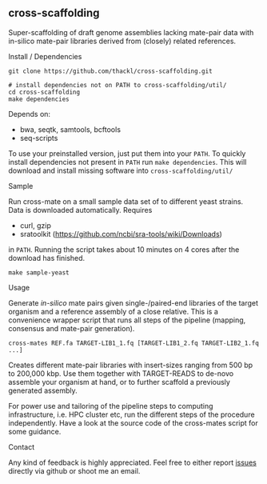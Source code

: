 ** cross-scaffolding

Super-scaffolding of draft genome assemblies lacking mate-pair data with
in-silico mate-pair libraries derived from (closely) related references.

**** Install / Dependencies
#+BEGIN_SRC
git clone https://github.com/thackl/cross-scaffolding.git

# install dependencies not on PATH to cross-scaffolding/util/
cd cross-scaffolding
make dependencies
#+END_SRC

Depends on:
- bwa, seqtk, samtools, bcftools
- seq-scripts

To use your preinstalled version, just put them into your =PATH=. To quickly
install dependencies not present in =PATH= run =make dependencies=. This will
download and install missing software into =cross-scaffolding/util/=

**** Sample
Run cross-mate on a small sample data set of to different yeast
strains. Data is downloaded automatically. Requires

- curl, gzip
- sratoolkit (https://github.com/ncbi/sra-tools/wiki/Downloads)

in =PATH=. Running the script takes about 10 minutes on 4 cores
after the download has finished.

#+BEGIN_SRC
make sample-yeast
#+END_SRC

**** Usage
Generate /in-silico/ mate pairs given single-/paired-end libraries of the target
organism and a reference assembly of a close relative. This is a convenience
wrapper script that runs all steps of the pipeline (mapping, consensus and
mate-pair generation).

#+BEGIN_SRC
cross-mates REF.fa TARGET-LIB1_1.fq [TARGET-LIB1_2.fq TARGET-LIB2_1.fq ...]
#+END_SRC

Creates different mate-pair libraries with insert-sizes ranging from 500 bp to
200,000 kbp. Use them together with TARGET-READS to de-novo assemble your
organism at hand, or to further scaffold a previously generated assembly.

For power use and tailoring of the pipeline steps to computing infrastructure,
i.e. HPC cluster etc, run the different steps of the procedure
independently. Have a look at the source code of the cross-mates script for some
guidance.

**** Contact

Any kind of feedback is highly appreciated. Feel free to either report [[https://github.com/thackl/minidot/issues/new][issues]]
directly via github or shoot me an email.
